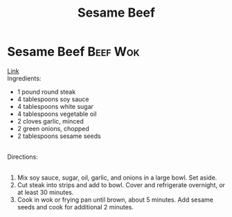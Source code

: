 #+title: Sesame Beef
#+OPTIONS: \n:t

* Sesame Beef :Beef:Wok:
[[https://www.allrecipes.com/recipe/14679/sesame-beef/][Link]]
Ingredients: 
- 1 pound round steak 
- 4 tablespoons soy sauce 
- 4 tablespoons white sugar 
- 4 tablespoons vegetable oil 
- 2 cloves garlic, minced 
- 2 green onions, chopped 
- 2 tablespoons sesame seeds 
 
Directions: 
 
1) Mix soy sauce, sugar, oil, garlic, and onions in a large bowl. Set aside. 
2) Cut steak into strips and add to bowl. Cover and refrigerate overnight, or at least 30 minutes. 
3) Cook in wok or frying pan until brown, about 5 minutes. Add sesame seeds and cook for additional 2 minutes. 
